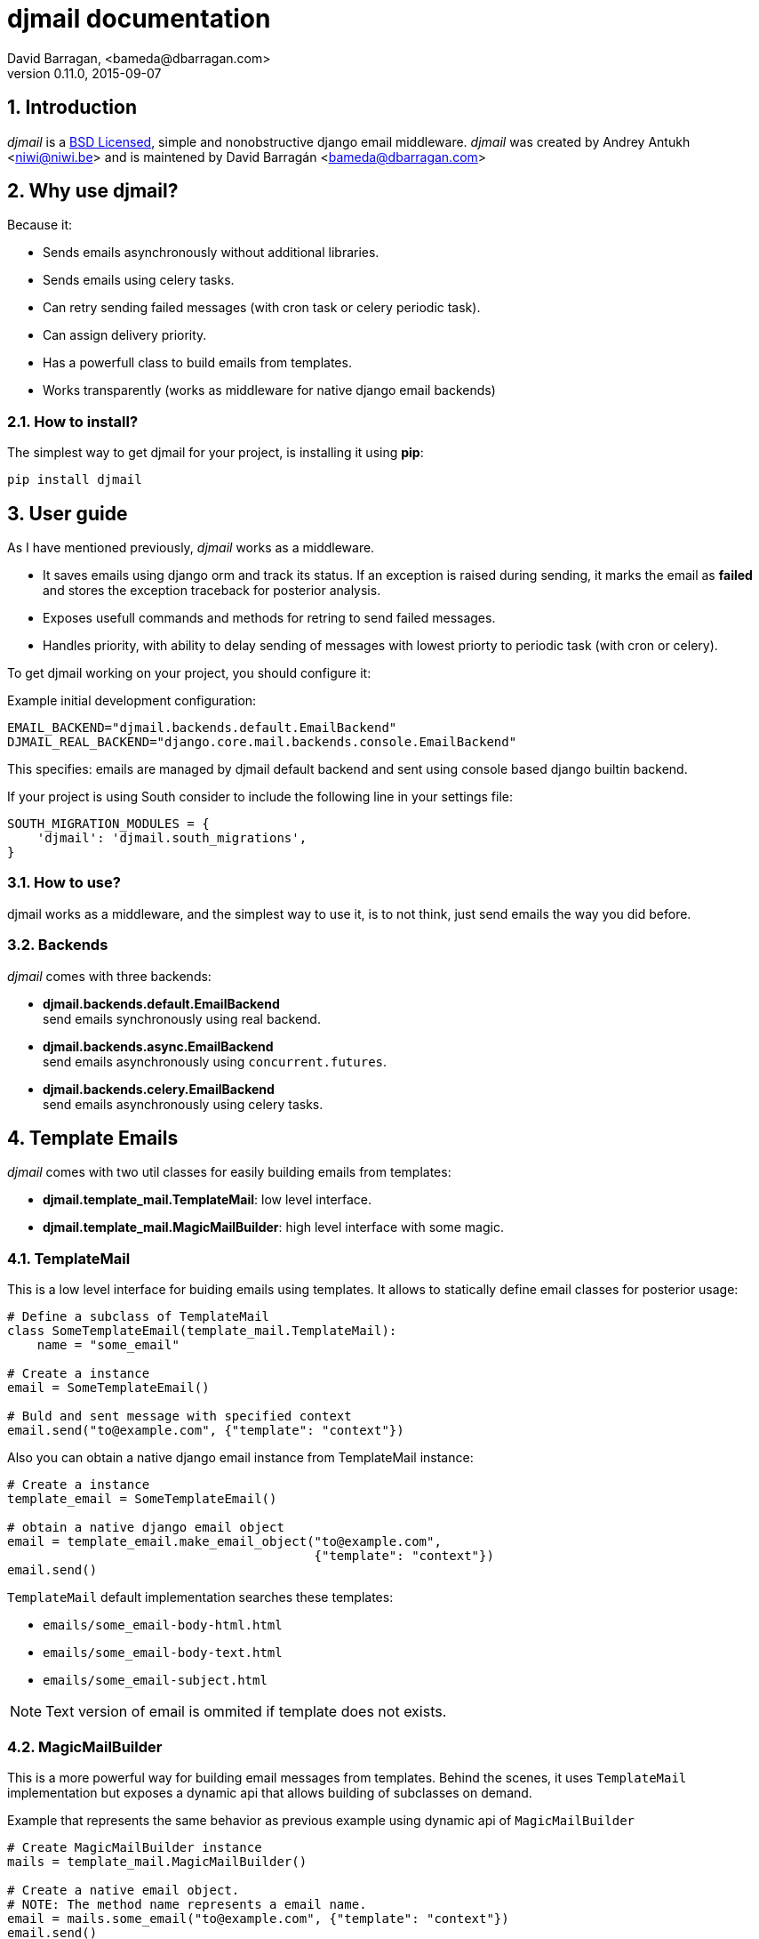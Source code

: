 djmail documentation
====================
David Barragan, <bameda@dbarragan.com>
0.11.0, 2015-09-07

:toc:
:numbered:


Introduction
------------

_djmail_ is a xref:license[BSD Licensed], simple and nonobstructive django email middleware.
_djmail_ was created by Andrey Antukh <niwi@niwi.be> and is maintened by David Barragán <bameda@dbarragan.com>


Why use djmail?
---------------

Because it:

- Sends emails asynchronously without additional libraries.
- Sends emails using celery tasks.
- Can retry sending failed messages (with cron task or celery periodic task).
- Can assign delivery priority.
- Has a powerfull class to build emails from templates.
- Works transparently (works as middleware for native django email backends)


How to install?
~~~~~~~~~~~~~~~

The simplest way to get djmail for your project, is installing it using *pip*:

[source,text]
----
pip install djmail
----

User guide
----------

As I have mentioned previously, _djmail_ works as a middleware.

- It saves emails using django orm and track its status. If an exception is raised during sending,
  it marks the email as *failed* and stores the exception traceback for posterior analysis.
- Exposes usefull commands and methods for retring to send failed messages.
- Handles priority, with ability to delay sending of messages with lowest priorty 
  to periodic task (with cron or celery).

To get djmail working on your project, you should configure it:

.Example initial development configuration:
[source,python]
----
EMAIL_BACKEND="djmail.backends.default.EmailBackend"
DJMAIL_REAL_BACKEND="django.core.mail.backends.console.EmailBackend"
----

This specifies: emails are managed by djmail default backend and sent using
console based django builtin backend.

If your project is using South consider to include the following line in your settings file:

----
SOUTH_MIGRATION_MODULES = {
    'djmail': 'djmail.south_migrations',
}
----

How to use?
~~~~~~~~~~~

djmail works as a middleware, and the simplest way to use it, is to not think, just send
emails the way you did before.


Backends
~~~~~~~~

_djmail_ comes with three backends:

- *djmail.backends.default.EmailBackend* +
  send emails synchronously using real backend.
- *djmail.backends.async.EmailBackend* +
  send emails asynchronously using `concurrent.futures`.
- *djmail.backends.celery.EmailBackend* +
  send emails asynchronously using celery tasks.


Template Emails
---------------

_djmail_ comes with two util classes for easily building emails from templates:

- *djmail.template_mail.TemplateMail*: low level interface.
- *djmail.template_mail.MagicMailBuilder*: high level interface with some magic.


TemplateMail
~~~~~~~~~~~~

This is a low level interface for buiding emails using templates. It allows to statically define email classes for posterior
usage:

[source,python]
----
# Define a subclass of TemplateMail
class SomeTemplateEmail(template_mail.TemplateMail):
    name = "some_email"

# Create a instance
email = SomeTemplateEmail()

# Buld and sent message with specified context
email.send("to@example.com", {"template": "context"})
----

Also you can obtain a native django email instance from TemplateMail instance:

[source, python]
----
# Create a instance
template_email = SomeTemplateEmail()

# obtain a native django email object
email = template_email.make_email_object("to@example.com",
                                         {"template": "context"})
email.send()
----

`TemplateMail` default implementation searches these templates:

- `emails/some_email-body-html.html`
- `emails/some_email-body-text.html`
- `emails/some_email-subject.html`

NOTE: Text version of email is ommited if template does not exists.


MagicMailBuilder
~~~~~~~~~~~~~~~~

This is a more powerful way for building email messages from templates. Behind the scenes, it uses
`TemplateMail` implementation but exposes a dynamic api that allows building of subclasses on demand.

.Example that represents the same behavior as previous example using dynamic api of `MagicMailBuilder`
[source,python]
----
# Create MagicMailBuilder instance
mails = template_mail.MagicMailBuilder()

# Create a native email object.
# NOTE: The method name represents a email name.
email = mails.some_email("to@example.com", {"template": "context"})
email.send()
----

Additionally, instead of receiver email address you can pass a django model
instance that represents a user (it should have "email" field for work):

[source,python]
----
class MyUser(models.Model):
    email = models.CharField(max_length=200)
    lang = models.CharField(max_length=200, default="es")
    # [...]

user = MyUser.objects.get(pk=1)
email = mails.some_email(user, {"template": "context"})
----

Magic builder is really magic, and if your user class has lang field, magic builder uses it to setup a correct user language
for rendering email in user locale.

NOTE: Also, you can specify a custom "lang" on context for same purpose.

Settings
--------

djmail exposes some additional settings for costumizing a great part of default behavior.

- *DJMAIL_REAL_BACKEND* +
  Indicates to djmail which django email backend to use for delivering email messages. +
  Default: `django.core.mail.backends.console.EmailBackend`
- *DJMAIL_MAX_RETRY_NUMBER* +
  Set a default maximum retry number for delivering failed messages. +
  Default: 3
- *DJMAIL_BODY_TEMPLATE_PROTOTYPE* +
  Prototype for making body template path. +
  Default: `emails/{name}-body-{type}.{ext}`
- *DJMAIL_SUBJECT_TEMPLATE_PROTOTYPE* +
  Prototype for make subject template path. +
  Default: `emails/{name}-subject.{ext}`
- *DJMAIL_TEMPLATE_EXTENSION* +
  Extension used for build a final path of email templates. +
  Default: `html`


[[license]]
License
-------

[source,text]
----
Copyright (c) 2013-2015 Andrey Antukh <niwi@niwi.be>
Copyright (c) 2015 David Barragan <bameda@dbarragan.com>

All rights reserved.

Redistribution and use in source and binary forms, with or without
modification, are permitted provided that the following conditions
are met:
1. Redistributions of source code must retain the above copyright
   notice, this list of conditions and the following disclaimer.
2. Redistributions in binary form must reproduce the above copyright
   notice, this list of conditions and the following disclaimer in the
   documentation and/or other materials provided with the distribution.
3. The name of the author may not be used to endorse or promote products
   derived from this software without specific prior written permission.

THIS SOFTWARE IS PROVIDED BY THE AUTHOR ``AS IS'' AND ANY EXPRESS OR
IMPLIED WARRANTIES, INCLUDING, BUT NOT LIMITED TO, THE IMPLIED WARRANTIES
OF MERCHANTABILITY AND FITNESS FOR A PARTICULAR PURPOSE ARE DISCLAIMED.
IN NO EVENT SHALL THE AUTHOR BE LIABLE FOR ANY DIRECT, INDIRECT,
INCIDENTAL, SPECIAL, EXEMPLARY, OR CONSEQUENTIAL DAMAGES (INCLUDING, BUT
NOT LIMITED TO, PROCUREMENT OF SUBSTITUTE GOODS OR SERVICES; LOSS OF USE,
DATA, OR PROFITS; OR BUSINESS INTERRUPTION) HOWEVER CAUSED AND ON ANY
THEORY OF LIABILITY, WHETHER IN CONTRACT, STRICT LIABILITY, OR TORT
(INCLUDING NEGLIGENCE OR OTHERWISE) ARISING IN ANY WAY OUT OF THE USE OF
THIS SOFTWARE, EVEN IF ADVISED OF THE POSSIBILITY OF SUCH DAMAGE.
----
